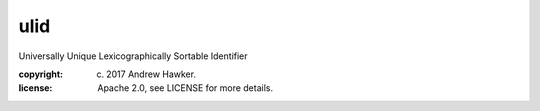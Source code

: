 
ulid
~~~~

Universally Unique Lexicographically Sortable Identifier

:copyright: (c) 2017 Andrew Hawker.
:license: Apache 2.0, see LICENSE for more details.


